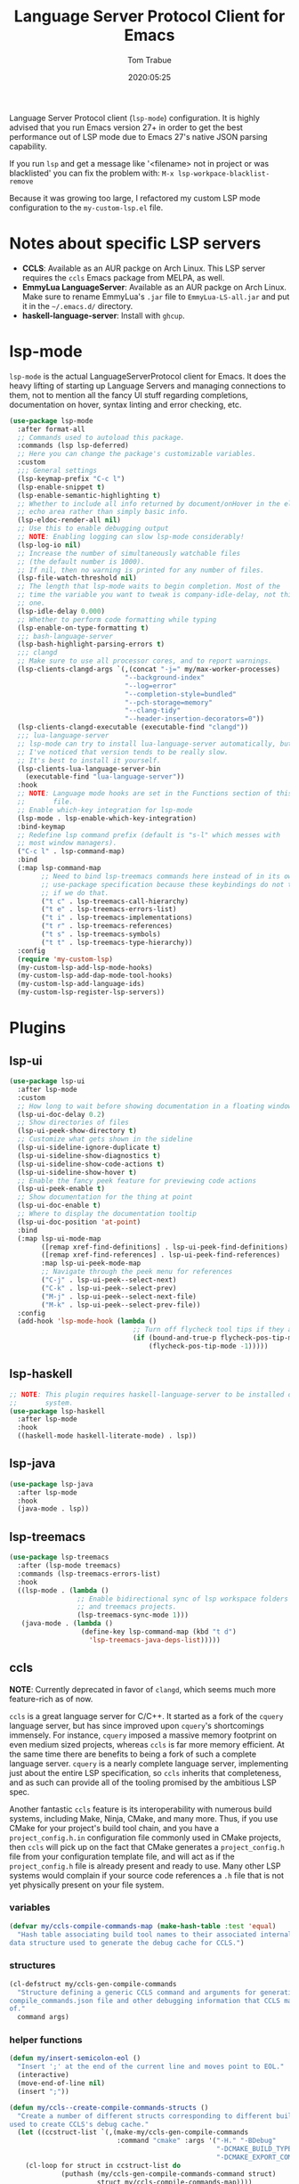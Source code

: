 #+title:  Language Server Protocol Client for Emacs
#+author: Tom Trabue
#+email:  tom.trabue@gmail.com
#+date:   2020:05:25
#+STARTUP: fold

Language Server Protocol client (=lsp-mode=) configuration.  It is highly
advised that you run Emacs version 27+ in order to get the best performance out
of LSP mode due to Emacs 27's native JSON parsing capability.

If you run =lsp= and get a message like '<filename> not in project or was
blacklisted' you can fix the problem with: =M-x lsp-workpace-blacklist-remove=

Because it was growing too large, I refactored my custom LSP mode configuration
to the =my-custom-lsp.el= file.

* Notes about specific LSP servers
  - *CCLS*: Available as an AUR packge on Arch Linux. This LSP server requires the
    =ccls= Emacs package from MELPA, as well.
  - *EmmyLua LanguageServer*: Available as an AUR packge on Arch Linux.
    Make sure to rename EmmyLua's =.jar= file to =EmmyLua-LS-all.jar= and put it
    in the =~/.emacs.d/= directory.
  - *haskell-language-server*: Install with =ghcup=.

* lsp-mode
  =lsp-mode= is the actual LanguageServerProtocol client for Emacs. It does the
  heavy lifting of starting up Language Servers and managing connections to
  them, not to mention all the fancy UI stuff regarding completions,
  documentation on hover, syntax linting and error checking, etc.

  #+begin_src emacs-lisp
    (use-package lsp-mode
      :after format-all
      ;; Commands used to autoload this package.
      :commands (lsp lsp-deferred)
      ;; Here you can change the package's customizable variables.
      :custom
      ;;; General settings
      (lsp-keymap-prefix "C-c l")
      (lsp-enable-snippet t)
      (lsp-enable-semantic-highlighting t)
      ;; Whether to include all info returned by document/onHover in the eldoc
      ;; echo area rather than simply basic info.
      (lsp-eldoc-render-all nil)
      ;; Use this to enable debugging output
      ;; NOTE: Enabling logging can slow lsp-mode considerably!
      (lsp-log-io nil)
      ;; Increase the number of simultaneously watchable files
      ;; (the default number is 1000).
      ;; If nil, then no warning is printed for any number of files.
      (lsp-file-watch-threshold nil)
      ;; The length that lsp-mode waits to begin completion. Most of the
      ;; time the variable you want to tweak is company-idle-delay, not this
      ;; one.
      (lsp-idle-delay 0.000)
      ;; Whether to perform code formatting while typing
      (lsp-enable-on-type-formatting t)
      ;;; bash-language-server
      (lsp-bash-highlight-parsing-errors t)
      ;;; clangd
      ;; Make sure to use all processor cores, and to report warnings.
      (lsp-clients-clangd-args `(,(concat "-j=" my/max-worker-processes)
                                 "--background-index"
                                 "--log=error"
                                 "--completion-style=bundled"
                                 "--pch-storage=memory"
                                 "--clang-tidy"
                                 "--header-insertion-decorators=0"))
      (lsp-clients-clangd-executable (executable-find "clangd"))
      ;;; lua-language-server
      ;; lsp-mode can try to install lua-language-server automatically, but
      ;; I've noticed that version tends to be really slow.
      ;; It's best to install it yourself.
      (lsp-clients-lua-language-server-bin
        (executable-find "lua-language-server"))
      :hook
      ;; NOTE: Language mode hooks are set in the Functions section of this
      ;;       file.
      ;; Enable which-key integration for lsp-mode
      (lsp-mode . lsp-enable-which-key-integration)
      :bind-keymap
      ;; Redefine lsp command prefix (default is "s-l" which messes with
      ;; most window managers).
      ("C-c l" . lsp-command-map)
      :bind
      (:map lsp-command-map
            ;; Need to bind lsp-treemacs commands here instead of in its own
            ;; use-package specification because these keybindings do not take
            ;; if we do that.
            ("t c" . lsp-treemacs-call-hierarchy)
            ("t e" . lsp-treemacs-errors-list)
            ("t i" . lsp-treemacs-implementations)
            ("t r" . lsp-treemacs-references)
            ("t s" . lsp-treemacs-symbols)
            ("t t" . lsp-treemacs-type-hierarchy))
      :config
      (require 'my-custom-lsp)
      (my-custom-lsp-add-lsp-mode-hooks)
      (my-custom-lsp-add-dap-mode-tool-hooks)
      (my-custom-lsp-add-language-ids)
      (my-custom-lsp-register-lsp-servers))
  #+end_src

* Plugins
** lsp-ui

   #+begin_src emacs-lisp
     (use-package lsp-ui
       :after lsp-mode
       :custom
       ;; How long to wait before showing documentation in a floating window
       (lsp-ui-doc-delay 0.2)
       ;; Show directories of files
       (lsp-ui-peek-show-directory t)
       ;; Customize what gets shown in the sideline
       (lsp-ui-sideline-ignore-duplicate t)
       (lsp-ui-sideline-show-diagnostics t)
       (lsp-ui-sideline-show-code-actions t)
       (lsp-ui-sideline-show-hover t)
       ;; Enable the fancy peek feature for previewing code actions
       (lsp-ui-peek-enable t)
       ;; Show documentation for the thing at point
       (lsp-ui-doc-enable t)
       ;; Where to display the documentation tooltip
       (lsp-ui-doc-position 'at-point)
       :bind
       (:map lsp-ui-mode-map
             ([remap xref-find-definitions] . lsp-ui-peek-find-definitions)
             ([remap xref-find-references] . lsp-ui-peek-find-references)
             :map lsp-ui-peek-mode-map
             ;; Navigate through the peek menu for references
             ("C-j" . lsp-ui-peek--select-next)
             ("C-k" . lsp-ui-peek--select-prev)
             ("M-j" . lsp-ui-peek--select-next-file)
             ("M-k" . lsp-ui-peek--select-prev-file))
       :config
       (add-hook 'lsp-mode-hook (lambda ()
                                    ;; Turn off flycheck tool tips if they are active.
                                    (if (bound-and-true-p flycheck-pos-tip-mode)
                                        (flycheck-pos-tip-mode -1)))))
   #+end_src

** lsp-haskell

   #+begin_src emacs-lisp
     ;; NOTE: This plugin requires haskell-language-server to be installed on your
     ;;       system.
     (use-package lsp-haskell
       :after lsp-mode
       :hook
       ((haskell-mode haskell-literate-mode) . lsp))
   #+end_src

** lsp-java

   #+begin_src emacs-lisp
     (use-package lsp-java
       :after lsp-mode
       :hook
       (java-mode . lsp))
   #+end_src

** lsp-treemacs

   #+begin_src emacs-lisp
     (use-package lsp-treemacs
       :after (lsp-mode treemacs)
       :commands (lsp-treemacs-errors-list)
       :hook
       ((lsp-mode . (lambda ()
                      ;; Enable bidirectional sync of lsp workspace folders
                      ;; and treemacs projects.
                      (lsp-treemacs-sync-mode 1)))
        (java-mode . (lambda ()
                       (define-key lsp-command-map (kbd "t d")
                         'lsp-treemacs-java-deps-list)))))
   #+end_src

** ccls
   *NOTE*: Currently deprecated in favor of =clangd=, which seems much more
   feature-rich as of now.

   =ccls= is a great language server for C/C++. It started as a fork of the
   =cquery= language server, but has since improved upon =cquery='s shortcomings
   immensely. For instance, =cquery= imposed a massive memory footprint on even
   medium sized projects, whereas =ccls= is far more memory efficient. At the
   same time there are benefits to being a fork of such a complete language
   server. =cquery= is a nearly complete language server, implementing just
   about the entire LSP specification, so =ccls= inherits that completeness, and
   as such can provide all of the tooling promised by the ambitious LSP spec.

   Another fantastic =ccls= feature is its interoperability with numerous build
   systems, including Make, Ninja, CMake, and many more. Thus, if you use CMake
   for your project's build tool chain, and you have a =project_config.h.in=
   configuration file commonly used in CMake projects, then =ccls= will pick up
   on the fact that CMake generates a =project_config.h= file from your
   configuration template file, and will act as if the =project_config.h= file
   is already present and ready to use. Many other LSP systems would complain if
   your source code references a =.h= file that is not yet physically present on
   your file system.

*** variables
    #+begin_src emacs-lisp
      (defvar my/ccls-compile-commands-map (make-hash-table :test 'equal)
        "Hash table associating build tool names to their associated internal
      data structure used to generate the debug cache for CCLS.")
    #+end_src

*** structures
    #+begin_src emacs-lisp
      (cl-defstruct my/ccls-gen-compile-commands
        "Structure defining a generic CCLS command and arguments for generating the
      compile_commands.json file and other debugging information that CCLS makes use
      of."
        command args)
    #+end_src

*** helper functions
    #+begin_src emacs-lisp
      (defun my/insert-semicolon-eol ()
        "Insert ';' at the end of the current line and moves point to EOL."
        (interactive)
        (move-end-of-line nil)
        (insert ";"))

      (defun my/ccls--create-compile-commands-structs ()
        "Create a number of different structs corresponding to different build tools
      used to create CCLS's debug cache."
        (let ((ccstruct-list `(,(make-my/ccls-gen-compile-commands
                                 :command "cmake" :args '("-H." "-BDebug"
                                                          "-DCMAKE_BUILD_TYPE=Debug"
                                                          "-DCMAKE_EXPORT_COMPILE_COMMANDS=YES")))))
          (cl-loop for struct in ccstruct-list do
                   (puthash (my/ccls-gen-compile-commands-command struct)
                            struct my/ccls-compile-commands-map))))

      (defun my/ccls-gen-compile-commands-json ()
        "Generate the compile_commands.json file for a CCLS project."
        (interactive)
        (when (= 0 (hash-table-count my/ccls-compile-commands-map))
          ;; Create the command-struct hash map if it has not yet been initialized.
          (my/ccls--create-compile-commands-structs))
        (let* ((output-buffer-name "*ccls-compile-commands*")
               (default-directory (if (fboundp 'projectile-project-root)
                                      (projectile-project-root)))
               (output-buffer (get-buffer-create output-buffer-name))
               (compile-commands-file "compile_commands.json")
               (user-window (selected-window))
               (selected-command-struct
                (gethash "cmake" my/ccls-compile-commands-map))
               ;; The generator function to apply to arguments later on
               (gen-compile-commands (apply-partially 'call-process
                                                      (my/ccls-gen-compile-commands-command selected-command-struct)
                                                      nil output-buffer 'redisplay-buffer)))
          (unless (file-exists-p (expand-file-name ".ccls"))
            (error "ERROR: No .ccls file found in project root."))
          (if default-directory
              (with-current-buffer output-buffer
                (erase-buffer)
                (switch-to-buffer-other-window output-buffer t)
                (apply gen-compile-commands (my/ccls-gen-compile-commands-args
                                             selected-command-struct))
                (call-process "ln" nil nil nil "-s"
                              (concat "Debug/" compile-commands-file)
                              ".")
                (select-window user-window))
            (error "ERROR: Not in a projectile project."))))
    #+end_src

*** use-package specification
    #+begin_src emacs-lisp
      ;; LSP language clients
      ;; CCLS - For use with C, C++, and Objective C
      ;;
      ;; NOTE: If a C/C++ file is opened in Emacs and CCLS fails to
      ;;       provide its services automatically then most likely CCLS
      ;;       cannot find the project's root directory (or has been confused
      ;;       by projectile). Put a ".ccls-root" file in the project root
      ;;       directory to fix this problem.
      ;; (use-package ccls
      ;;   :after (evil projectile)
      ;;   :bind
      ;;   (:map evil-insert-state-map
      ;;   ("<C-return>" . my/insert-semicolon-eol))
      ;;   :init
      ;;   ;; Always use flycheck, not flymake.
      ;;   (setq lsp-diagnostic-package :auto)
      ;;   ;; Turn off other syntax checkers
      ;;   (setq-default flycheck-disabled-checkers
      ;;                 '(c/c++-clang c/c++-cppcheck c/c++-gcc))
      ;;   ;; Deprecated in favor of clangd
      ;;   :hook
      ;;   ;; NOTE: CMake now has its own language server: cmake-language-server
      ;;   ;;       It is a Python package.
      ;;   ((c-mode c++-mode objc-mode makefile-mode) . (lambda ()
      ;;       (require 'ccls)))
      ;;   ;; Set package's customizable variables
      ;;   :custom
      ;;   (ccls-args nil)
      ;;   ;; Make sure this plugin can actually find CCLS
      ;;   (ccls-executable (executable-find "ccls"))
      ;;   ;; Make CCLS project files indicative of a projectile project root.
      ;;   (projectile-project-root-files-top-down-recurring
      ;;     (append '("compile_commands.json" ".ccls")
      ;;       projectile-project-root-files-top-down-recurring))
      ;;   :config
      ;;   ;; Always ignore the .ccls-cache directory
      ;;   (push ".ccls-cache" projectile-globally-ignored-directories))
    #+end_src

** lsp-origami

   #+begin_src emacs-lisp
     (use-package lsp-origami
       :after lsp-mode)
   #+end_src
** lsp-dart

   #+begin_src emacs-lisp
     (use-package lsp-dart
       :after lsp-mode)
   #+end_src
